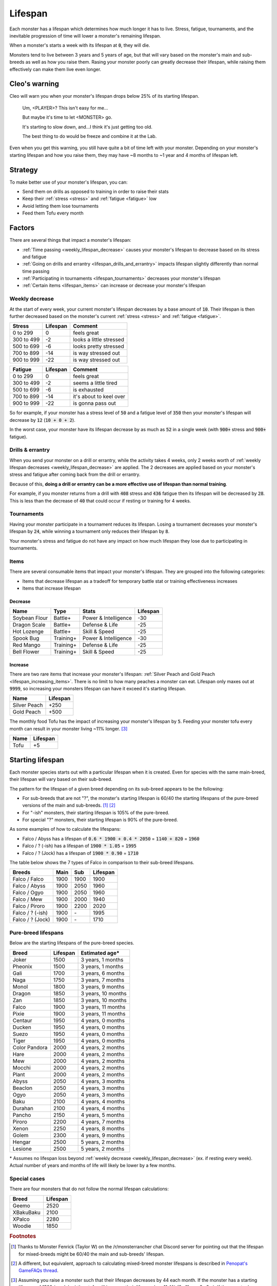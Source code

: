 .. _lifespan:

Lifespan
========
Each monster has a lifespan which determines how much longer it has to live. Stress, fatigue, tournaments, and the inevitable progression of time will lower a monster's remaining lifespan.

When a monster's starts a week with its lifespan at :code:`0`, they will die.

Monsters tend to live between 3 years and 5 years of age, but that will vary based on the monster's main and sub-breeds as well as how you raise them. Rasing your monster poorly can greatly decrease their lifespan, while raising them effectively can make them live even longer.

Cleo's warning
--------------
Cleo will warn you when your monster's lifespan drops below 25% of its starting lifespan.

    Um, <PLAYER>? This isn't easy for me...

    But maybe it's time to let <MONSTER> go.

    It's starting to slow down, and...I think it's just getting too old.

    The best thing to do would be freeze and combine it at the Lab.

Even when you get this warning, you still have quite a bit of time left with your monster. Depending on your monster's starting lifespan and how you raise them, they may have ~8 months to ~1 year and 4 months of lifespan left.

Strategy
--------
To make better use of your monster's lifespan, you can:

* Send them on drills as opposed to training in order to raise their stats
* Keep their :ref:`stress <stress>` and :ref:`fatigue <fatigue>` low
* Avoid letting them lose tournaments
* Feed them Tofu every month

Factors
-------
There are several things that impact a monster's lifespan:

* :ref:`Time passing <weekly_lifespan_decrease>` causes your monster's lifespan to decrease based on its stress and fatigue
* :ref:`Going on drills and errantry <lifespan_drills_and_errantry>` impacts lifespan slightly differently than normal time passing
* :ref:`Participating in tournaments <lifespan_tournaments>` decreases your monster's lifespan
* :ref:`Certain items <lifespan_items>` can increase or decrease your monster's lifespan

.. _weekly_lifespan_decrease:

Weekly decrease
^^^^^^^^^^^^^^^
At the start of every week, your current monster's lifespan decreases by a base amount of :code:`10`. Their lifespan is then further decreased based on the monster's current :ref:`stress <stress>` and :ref:`fatigue <fatigue>`.

.. csv-table::
    :header: Stress,Lifespan,Comment

    0 to 299,0,feels great
    300 to 499,-2,looks a little stressed
    500 to 699,-6,looks pretty stressed
    700 to 899,-14,is way stressed out
    900 to 999,-22,is way stressed out

.. csv-table::
    :header: Fatigue,Lifespan,Comment

    0 to 299,0,feels great
    300 to 499,-2,seems a little tired
    500 to 699,-6,is exhausted
    700 to 899,-14,it's about to keel over
    900 to 999,-22,is gonna pass out

So for example, if your monster has a stress level of :code:`50` and a fatigue level of :code:`350` then your monster's lifespan will decrease by :code:`12` (:code:`10 + 0 + 2`).

In the worst case, your monster have its lifespan decrease by as much as :code:`52` in a single week (with :code:`900+` stress and :code:`900+` fatigue).

.. _lifespan_drills_and_errantry:

Drills & errantry
^^^^^^^^^^^^^^^^^
When you send your monster on a drill or errantry, while the activity takes 4 weeks, only 2 weeks worth of :ref:`weekly lifespan decreases <weekly_lifespan_decrease>` are applied. The 2 decreases are applied based on your monster's stress and fatigue after coming back from the drill or errantry.

Because of this, **doing a drill or errantry can be a more effective use of lifespan than normal training**.

For example, if you monster returns from a drill with :code:`408` stress and :code:`436` fatigue then its lifespan will be decreased by :code:`28`. This is less than the decrease of :code:`40` that could occur if resting or training for 4 weeks.

.. _lifespan_tournaments:

Tournaments
^^^^^^^^^^^
Having your monster participate in a tournament reduces its lifespan. Losing a tournament decreases your monster's lifespan by :code:`24`, while winning a tournament only reduces their lifespan by :code:`8`.

Your monster's stress and fatigue do not have any impact on how much lifespan they lose due to participating in tournaments.

.. _lifespan_items:

Items
^^^^^
There are several consumable items that impact your monster's lifespan. They are grouped into the following categories:

* Items that decrease lifespan as a tradeoff for temporary battle stat or training effectiveness increases
* Items that increase lifespan

Decrease
""""""""
.. csv-table::
    :header: Name, Type, Stats, Lifespan

    Soybean Flour, Battle+, Power & Intelligence, -30
    Dragon Scale, Battle+, Defense & Life, -25 
    Hot Lozenge, Battle+, Skill & Speed, -25
    Spook Bug, Training+, Power & Intelligence, -30
    Red Mango, Training+, Defense & Life, -25
    Bell Flower, Training+, Skill & Speed, -25

Increase
""""""""
There are two rare items that increase your monster's lifespan: :ref:`Silver Peach and Gold Peach <lifespan_increasing_items>`. There is no limit to how many peaches a monster can eat. Lifespan only maxes out at :code:`9999`, so increasing your monsters lifespan can have it exceed it's starting lifespan.

.. csv-table::
    :header: Name, Lifespan

    Silver Peach, +250
    Gold Peach, +500

The monthly food Tofu has the impact of increasing your monster's lifespan by :code:`5`. Feeding your monster tofu every month can result in your monster living ~11% longer. [#f3]_

.. csv-table::
    :header: Name, Lifespan

    Tofu, +5

Starting lifespan
-----------------
Each monster species starts out with a particular lifespan when it is created. Even for species with the same main-breed, their lifespan will vary based on their sub-breed.

The pattern for the lifespan of a given breed depending on its sub-breed appears to be the following:

* For sub-breeds that are not "?", the monster's starting lifespan is 60/40 the starting lifespans of the pure-breed versions of the main and sub-breeds. [#f1]_ [#f2]_
* For "-ish" monsters, their starting lifespan is 105% of the pure-breed.
* For special "?" monsters, their starting lifespan is 90% of the pure-breed.

As some examples of how to calculate the lifespans:

* Falco / Abyss has a lifespan of :code:`0.6 * 1900 + 0.4 * 2050` = :code:`1140 + 820` = :code:`1960`
* Falco / ? (-ish) has a lifespan of :code:`1900 * 1.05` = :code:`1995`
* Falco / ? (Jock) has a lifespan of :code:`1900 * 0.90` = :code:`1710`

The table below shows the 7 types of Falco in comparison to their sub-breed lifespans.

.. csv-table::
    :header: Breeds, Main, Sub, Lifespan

    Falco / Falco, 1900, 1900, 1900
    Falco / Abyss, 1900, 2050, 1960
    Falco / Ogyo, 1900, 2050, 1960
    Falco / Mew, 1900, 2000, 1940
    Falco / Piroro, 1900, 2200, 2020
    Falco / ? (-ish), 1900, \-, 1995
    Falco / ? (Jock), 1900, \-, 1710

Pure-breed lifespans
^^^^^^^^^^^^^^^^^^^^
Below are the starting lifespans of the pure-breed species.

.. csv-table::
    :header: Breed, Lifespan, Estimated age\*

    Joker,1500,"3 years, 1 months"
    Pheonix,1500,"3 years, 1 months"
    Gali,1700,"3 years, 6 months"
    Naga,1750,"3 years, 7 months"
    Monol,1800,"3 years, 9 months"
    Dragon,1850,"3 years, 10 months"
    Zan,1850,"3 years, 10 months"
    Falco,1900,"3 years, 11 months"
    Pixie,1900,"3 years, 11 months"
    Centaur,1950,"4 years, 0 months"
    Ducken,1950,"4 years, 0 months"
    Suezo,1950,"4 years, 0 months"
    Tiger,1950,"4 years, 0 months"
    Color Pandora,2000,"4 years, 2 months"
    Hare,2000,"4 years, 2 months"
    Mew,2000,"4 years, 2 months"
    Mocchi,2000,"4 years, 2 months"
    Plant,2000,"4 years, 2 months"
    Abyss,2050,"4 years, 3 months"
    Beaclon,2050,"4 years, 3 months"
    Ogyo,2050,"4 years, 3 months"
    Baku,2100,"4 years, 4 months"
    Durahan,2100,"4 years, 4 months"
    Pancho,2150,"4 years, 5 months"
    Piroro,2200,"4 years, 7 months"
    Xenon,2250,"4 years, 8 months"
    Golem,2300,"4 years, 9 months"
    Hengar,2500,"5 years, 2 months"
    Lesione,2500,"5 years, 2 months"

\* Assumes no lifespan loss beyond :ref:`weekly decrease <weekly_lifespan_decrease>` (ex. if resting every week). Actual number of years and months of life will likely be lower by a few months.

Special cases
^^^^^^^^^^^^^
There are four monsters that do not follow the normal lifespan calculations:

.. csv-table::
    :header: Breed, Lifespan

    Geemo, 2520
    XBakuBaku, 2100
    XPalco, 2280
    Woodie, 1850

.. rubric:: Footnotes

.. [#f1] Thanks to Monster Fenrick (Taylor W) on the /r/monsterrancher chat Discord server for pointing out that the lifespan for mixed-breeds might be 60/40 the main and sub-breeds' lifespan.
.. [#f2] A different, but equivalent, approach to calculating mixed-breed monster lifespans is described in `Penopat's GameFAQs thread <https://gamefaqs.gamespot.com/boards/946519-monster-rancher-ds/56024426>`_.
.. [#f3] Assuming you raise a monster such that their lifespan decreases by 44 each month. If the monster has a starting lifespan of 1500 (ex. Joker) then tofu will increase their lifespan by ~11.4% (2y 11m -> 3y 3m). If the monster has a starting lifespan of 2500 (ex. Hengar) then tofu will increase their lifespan by ~12.3% (4y 9m -> 5y 4m).